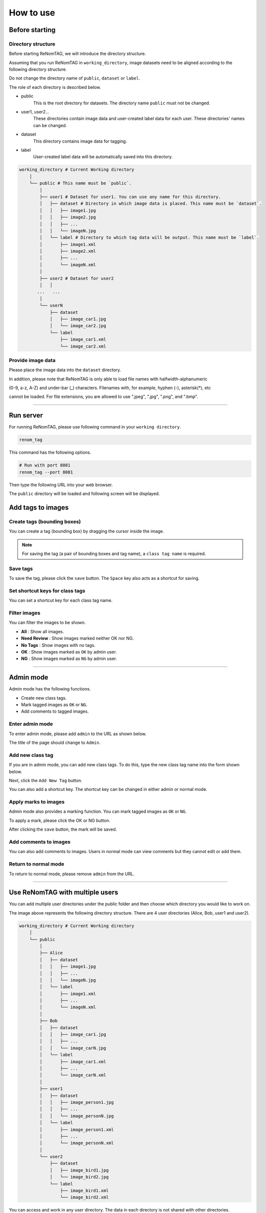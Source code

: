 How to use
==========

Before starting
----------------

Directory structure
~~~~~~~~~~~~~~~~~~~

Before starting ReNomTAG, we will introduce the
directory structure.

Assuming that you run ReNomTAG in ``working_directory``, image datasets need to be
aligned according to the following directory structure.

Do not change the directory name of ``public``, ``dataset`` or ``label``.

The role of each directory is described below.

- public
    This is the root directory for datasets. The directory name ``public`` must not be changed.

- user1, user2...
    These directories contain image data and user-created label data for each user.
    These directories' names can be changed.

- dataset
    This directory contains image data for tagging.

- label
    User-created label data will be automatically saved into this directory.

.. code-block:: shell

    working_directory # Current Working directory
        │  
        └── public # This name must be `public`.
            │  
            ├── user1 # Dataset for user1. You can use any name for this directory.
            │   ├── dataset # Directory in which image data is placed. This name must be `dataset`.
            │   │   ├── image1.jpg
            │   │   ├── image2.jpg
            │   │   ├── ...
            │   │   └── imageN.jpg
            │   └── label # Directory to which tag data will be output. This name must be `label`.
            │       ├── image1.xml
            │       ├── image2.xml
            │       ├── ...
            │       └── imageN.xml
            │  
            ├── user2 # Dataset for user2
            │   │  
           ...   ...
            │  
            └── userN
                ├── dataset
                │   ├── image_car1.jpg
                │   └── image_car2.jpg
                └── label
                    ├── image_car1.xml
                    └── image_car2.xml

Provide image data
~~~~~~~~~~~~~~~
Please place the image data into the ``dataset`` directory.

In addition, please note that ReNomTAG is only able to load file names with halfwidth-alphanumeric

(0-9, a-z, A-Z) and under-bar (_) characters. Filenames with, for example, hyphen (-), asterisk(*), etc

cannot be loaded. For file extensions, you are allowed to use ".jpeg", ".jpg", ".png", and ".bmp".

~~~~~~~~~~~~~~~~~~~~~~~~~~~~~~


Run server
---------
For running ReNomTAG, please use following command in your ``working directory``.

.. code-block:: shell

    renom_tag

This command has the following options.

.. code-block:: shell

    # Run with port 8081
    renom_tag --port 8081

Then type the following URL into your web browser.

.. image:: /_static/image/how_to_use02.png

The ``public`` directory will be loaded and following screen will be displayed.

.. image:: /_static/image/how_to_use01.png


Add tags to images
-------------------

Create tags (bounding boxes)
~~~~~~~~~~~~~~~~~~~~~~~

You can create a tag (bounding box) by dragging the cursor inside the image.

.. image:: /_static/image/how_to_use08.png

.. note::

    For saving the tag (a pair of bounding boxes and tag name), a ``class tag name`` is required.


Save tags
~~~~~~~~~~~~~~~~~~~~~

To save the tag, please click the ``save`` button.
The ``Space`` key also acts as a shortcut for saving.


Set shortcut keys for class tags
~~~~~~~~~~~~~~~~~~~~~~~~~~~~~~~

You can set a shortcut key for each class tag name.



Filter images
~~~~~~~~~~~~~~~~~~~~~~~~~~

You can filter the images to be shown.

- **All** : Show all images.
- **Need Review** : Show images marked neither OK nor NG.
- **No Tags** : Show images with no tags.
- **OK** : Show images marked as ``OK`` by admin user.
- **NG** : Show images marked as ``NG`` by admin user.

.. image:: /_static/image/how_to_use07.png


~~~~~~~~~~~~~~~~~~~~~~~~~~~~~~


Admin mode
-----------

Admin mode has the following functions.

- Create new class tags.
- Mark tagged images as ``OK`` or ``NG``.
- Add comments to tagged images.

Enter admin mode
~~~~~~~~~~~~~~~~~

To enter admin mode, please add ``admin`` to the URL as shown below.

.. image:: /_static/image/how_to_use03.png

The title of the page should change to ``Admin``.

.. image:: /_static/image/how_to_use04.png


Add new class tag
~~~~~~~~~~~~~~~~~

If you are in admin mode, you can add new class tags.
To do this, type the new class tag name into the form shown below.

Next, click the ``Add New Tag`` button.

You can also add a shortcut key. The shortcut key can be changed
in either admin or normal mode.

.. image:: /_static/image/how_to_use05.png

Apply marks to images
~~~~~~~~~~~~~~~~~~~~~~~~

Admin mode also provides a marking function.
You can mark tagged images as ``OK`` or ``NG``.

To apply a mark, please click the OK or NG button.

.. image:: /_static/image/how_to_use06.png

After clicking the ``save`` button, the mark will be saved.


Add comments to images
~~~~~~~~~~~~~~~~~~~~~~~~

You can also add comments to images.
Users in normal mode can view comments but they cannot edit or add them.


Return to normal mode
~~~~~~~~~~~~~~~~~~~

To return to normal mode, please remove ``admin`` from the URL.

~~~~~~~~~~~~~~~~~~~~~~~~~~~~~~

Use ReNomTAG with multiple users
-------------------------------

You can add multiple user directories under the public folder and
then choose which directory you would like to work on.

.. image:: /_static/image/how_to_use09.png

The image above represents the following directory structure.
There are 4 user directories (Alice, Bob, user1 and user2).

.. code-block:: shell

    working_directory # Current Working directory
        │  
        └── public
            │  
            ├── Alice
            │   ├── dataset
            │   │   ├── image1.jpg
            │   │   ├── ...
            │   │   └── imageN.jpg
            │   └── label
            │       ├── image1.xml
            │       ├── ...
            │       └── imageN.xml
            │  
            ├── Bob
            │   ├── dataset
            │   │   ├── image_car1.jpg
            │   │   ├── ...
            │   │   └── image_carN.jpg
            │   └── label
            │       ├── image_car1.xml
            │       ├── ...
            │       └── image_carN.xml
            │  
            ├── user1
            │   ├── dataset
            │   │   ├── image_person1.jpg
            │   │   ├── ...
            │   │   └── image_personN.jpg
            │   └── label
            │       ├── image_person1.xml
            │       ├── ...
            │       └── image_personN.xml
            │  
            └── user2
                ├── dataset
                │   ├── image_bird1.jpg
                │   └── image_bird2.jpg
                └── label
                    ├── image_bird1.xml
                    └── image_bird2.xml

You can access and work in any user directory.
The data in each directory is not shared with other directories.

.. note::
    The user-separated directories are recognised by ReNomTAG if
    they contain the ``dataset`` and ``label`` sub-directories.

